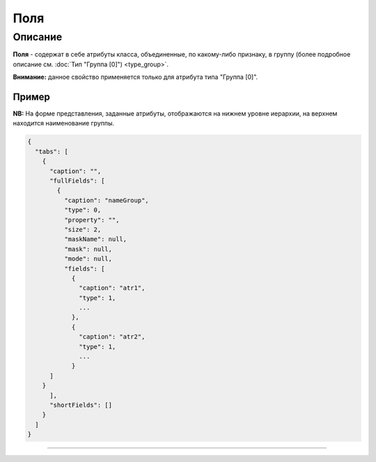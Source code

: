 Поля
====

Описание
--------

**Поля** - содержат в себе атрибуты класса, объединенные, по какому-либо признаку, в группу (более подробное описание см. :doc:`Тип "Группа [0]") <type_group>`.

**Внимание:** данное свойство применяется только для атрибута типа "Группа [0]".

Пример
~~~~~~

**NB:** На форме представления, заданные атрибуты, отображаются на нижнем уровне иерархии, на верхнем находится наименование группы.

.. code-block:: json

   {
     "tabs": [
       {
         "caption": "",
         "fullFields": [
           {
             "caption": "nameGroup",
             "type": 0,
             "property": "",
             "size": 2,
             "maskName": null,
             "mask": null,
             "mode": null,
             "fields": [
               {
                 "caption": "atr1",
                 "type": 1,
                 ...
               },
               {
                 "caption": "atr2",
                 "type": 1,
                 ...
               }
         ]
       }
         ],
         "shortFields": []
       }
     ]
   }


----
